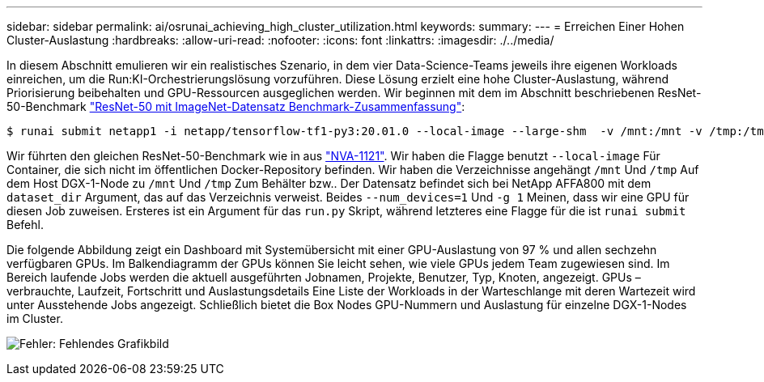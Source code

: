 ---
sidebar: sidebar 
permalink: ai/osrunai_achieving_high_cluster_utilization.html 
keywords:  
summary:  
---
= Erreichen Einer Hohen Cluster-Auslastung
:hardbreaks:
:allow-uri-read: 
:nofooter: 
:icons: font
:linkattrs: 
:imagesdir: ./../media/


[role="lead"]
In diesem Abschnitt emulieren wir ein realistisches Szenario, in dem vier Data-Science-Teams jeweils ihre eigenen Workloads einreichen, um die Run:KI-Orchestrierungslösung vorzuführen. Diese Lösung erzielt eine hohe Cluster-Auslastung, während Priorisierung beibehalten und GPU-Ressourcen ausgeglichen werden. Wir beginnen mit dem im Abschnitt beschriebenen ResNet-50-Benchmark link:osrunai_resnet-50_with_imagenet_dataset_benchmark_summary.html["ResNet-50 mit ImageNet-Datensatz Benchmark-Zusammenfassung"]:

....
$ runai submit netapp1 -i netapp/tensorflow-tf1-py3:20.01.0 --local-image --large-shm  -v /mnt:/mnt -v /tmp:/tmp --command python --args "/netapp/scripts/run.py" --args "--dataset_dir=/mnt/mount_0/dataset/imagenet/imagenet_original/" --args "--num_mounts=2"  --args "--dgx_version=dgx1" --args "--num_devices=1" -g 1
....
Wir führten den gleichen ResNet-50-Benchmark wie in aus https://www.netapp.com/us/media/nva-1121-design.pdf["NVA-1121"^]. Wir haben die Flagge benutzt `--local-image` Für Container, die sich nicht im öffentlichen Docker-Repository befinden. Wir haben die Verzeichnisse angehängt `/mnt` Und `/tmp` Auf dem Host DGX-1-Node zu `/mnt` Und `/tmp` Zum Behälter bzw.. Der Datensatz befindet sich bei NetApp AFFA800 mit dem `dataset_dir` Argument, das auf das Verzeichnis verweist. Beides `--num_devices=1` Und `-g 1` Meinen, dass wir eine GPU für diesen Job zuweisen. Ersteres ist ein Argument für das `run.py` Skript, während letzteres eine Flagge für die ist `runai submit` Befehl.

Die folgende Abbildung zeigt ein Dashboard mit Systemübersicht mit einer GPU-Auslastung von 97 % und allen sechzehn verfügbaren GPUs. Im Balkendiagramm der GPUs können Sie leicht sehen, wie viele GPUs jedem Team zugewiesen sind. Im Bereich laufende Jobs werden die aktuell ausgeführten Jobnamen, Projekte, Benutzer, Typ, Knoten, angezeigt. GPUs – verbrauchte, Laufzeit, Fortschritt und Auslastungsdetails Eine Liste der Workloads in der Warteschlange mit deren Wartezeit wird unter Ausstehende Jobs angezeigt. Schließlich bietet die Box Nodes GPU-Nummern und Auslastung für einzelne DGX-1-Nodes im Cluster.

image:osrunai_image6.png["Fehler: Fehlendes Grafikbild"]
